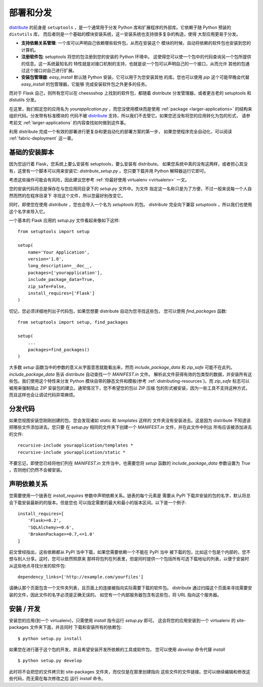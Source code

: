 .. _distribute-deployment:

部署和分发
=========================

`distribute`_ 的前身是 ``setuptools`` ，是一个通常用于分发
Python 库和扩展程序的外部库。它依赖于随 Python 预装的 ``distutils`` 库，
而后者则是一个基础的模块安装系统，这一安装系统也支持很多复杂的构造，使得
大型应用更易于分发。

- **支持依赖关系管理**: 一个库可以声明自己依赖哪些软件包，从而在安装这个
  模块的时候，自动将依赖的软件包也安装到您的计算机。
- **注册软件包**: setuptools 将您的包注册到您的安装的 Python 环境中。
  这使得您可以使一个包中的代码查询另一个包所提供的信息。这一系统最知名的
  特性就是对接口机制的支持，也就是说一个包可以声明自己的一个接口，从而允许
  其他的包通过这个接口对自己进行扩展。
- **安装包管理器**: `easy_install` 默认随 Python 安装，它可以用于为您安装其他
  的库。您也可以使用 `pip` 这个可能早晚会代替 `easy_install` 的包管理器，它能够
  完成安装软件包之外更多的任务。

而对于 Flask 自己，则所有您可以在 cheessshop 上找到的软件包，都随着 distribute 
分发管理器，或者更古老的 setuptools 和 distutils 分发。

在这里，我们假定您的应用名为 `yourapplication.py` ，而您没使用模块而是使用
:ref:`package <larger-applications>` 的结构来组织代码。分发带有标准模块的
代码不被 `distribute`_ 支持，所以我们不去管它。如果您还没有将您的应用转化为包的形式，
请参考前文 :ref:`larger-applications` 的内容查找如何做到这件事。

利用 distribute 完成一个有效的部署进行更复杂和更自动化的部署方案的第一步，
如果您使程序完全自动化，可以阅读 :ref:`fabric-deployment` 这一章。

基础的安装脚本
------------------

因为您运行着 Flask，您系统上要么安装有 setuptools，要么安装有 distribute。
如果您系统中真的没有这两样，或者担心其没有，这里有一个脚本可以用来安装它:
`distribute_setup.py` 。您只要下载并用 Python 解释器运行它即可。

考虑这些操作可能会有风险，因此建议您参考 :ref:`你最好使用 virtualenv
<virtualenv>` 一文。

您的安装代码将总是保存在与您应用同目录下的 `setup.py` 文件中。为文件
指定这一名称只是为了方便，不过一般来说每一个人自然而然的在程序目录下
寻找这个文件，所以您最好别改变它。

同时，即使您在使用 `distribute` ，您也会导入一个名为 `setuptools` 的包。
`distribute` 完全向下兼容 `setuptools` ，所以我们也使用这个名字来导入它。

一个基本的 Flask 应用的 `setup.py` 文件看起来像如下这样::

    from setuptools import setup

    setup(
        name='Your Application',
        version='1.0',
        long_description=__doc__,
        packages=['yourapplication'],
        include_package_data=True,
        zip_safe=False,
        install_requires=['Flask']
    )

切记，您必须详细地列出子代码包，如果您想要 distribute 自动为您寻找这些包，
您可以使用 `find_packages` 函数::

    from setuptools import setup, find_packages

    setup(
        ...
        packages=find_packages()
    )

大多数 `setup` 函数当中的参数的意义从字面意思就能看出来，然而
`include_package_data` 和 `zip_safe` 可能不在此列。
`include_package_data` 告诉 distribute 自动查找一个 `MANIFEST.in` 文件。
解析此文件获得有效的包类型的数据，并安装所有这些包。我们使用这个特性来分发
Python 模块自带的静态文件和模板(参考 :ref:`distributing-resources`)。而 `zip_safe` 
标志可以被用来强制阻止 ZIP 安装包的建立。通常情况下，您不希望您的包以 ZIP 压缩
包的形式被安装，因为一些工具不支持这种方式，而且这样也会让调试代码异常麻烦。

.. _distributing-resources:

分发代码
----------------------

如果您视图安装您刚刚创建的包，您会发现诸如 `static` 和 `templates` 这样的
文件夹没有安装进去。这是因为 distribute 不知道该把哪些文件添加进去。您只要
在 `setup.py` 相同的文件夹下创建一个 `MANIFEST.in` 文件，并在此文件中列出
所有应该被添加进去的文件::

    recursive-include yourapplication/templates *
    recursive-include yourapplication/static *

不要忘记，即使您已经将他们列在 `MANIFEST.in` 文件当中，也需要您将 `setup` 函数的
`include_package_data` 参数设置为 `True` ，否则他们仍然不会被安装。


声明依赖关系
----------------------

您需要使用一个链表在 `install_requires` 参数中声明依赖关系。链表的每个元素是
需要从 PyPI 下载并安装的包的名字，默认将总会下载安装最新的的版本。但是您也
可以指定需要的最大和最小的版本区间。以下是一个例子::

    install_requires=[
        'Flask>=0.2',
        'SQLAlchemy>=0.6',
        'BrokenPackage>=0.7,<=1.0'
    ]

前文曾经指出，这些依赖都从 PyPI 当中下载，如果您需要依赖一个不能在 PyPI 当中
被下载的包，比如这个包是个内部的，您不想与别人分享。这时，您可以依然照原来
那样将包列在列表里，但是同时提供一个包括所有可选下载地址的列表，以便于安装时
从这些地点寻找分发的软件包::

    dependency_links=['http://example.com/yourfiles']

请确认那个页面包含一个文件夹列表，且页面上的连接被指向实际需要下载的软件包。
distribute 通过扫描这个页面来寻找需要安装的文件，因此文件的名字必须是正确无误的。
如您有一个内部服务器包含有这些包，将 URL 指向这个服务器。


安装 / 开发
-----------------------

安装您的应用(到一个 virtualenv)，只需使用 `install` 指令运行 `setup.py` 即可。
这会将您的应用安装到一个 virtualenv 的 site-packages 文件夹下面，并且同时
下载和安装所有的依赖包::

    $ python setup.py install

如果您在进行基于这个包的开发，并且希望安装开发所依赖的工具或软件包，
您可以使用 `develop` 命令代替 `install` ::

    $ python setup.py develop

此时将不会把您的文件拷贝到 site-packages 文件夹，而仅仅是在那里创建指向
这些文件的文件链接。您可以继续编辑和修改这些代码，而无需在每次修改之后
运行 `install` 命令。


.. _distribute: http://pypi.python.org/pypi/distribute
.. _pip: http://pypi.python.org/pypi/pip
.. _distribute_setup.py: http://python-distribute.org/distribute_setup.py
